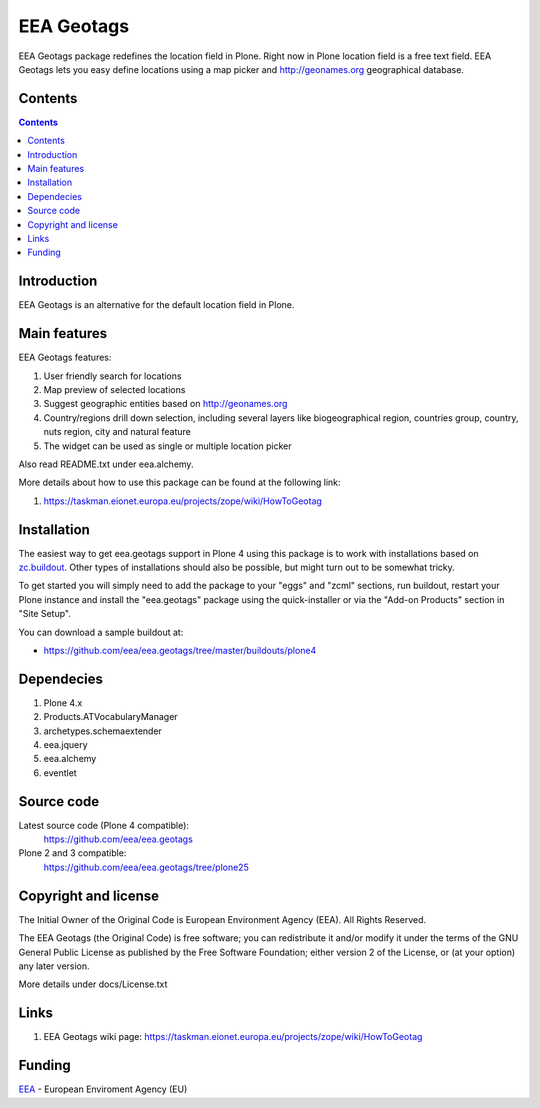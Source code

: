 ===========
EEA Geotags
===========
.. image:: https://ci.eionet.europa.eu/buildStatus/icon?job=eea/eea.geotags/develop
  :target: https://ci.eionet.europa.eu/job/eea/job/eea.geotags/job/develop/display/redirect
  :alt: develop
.. image:: https://ci.eionet.europa.eu/buildStatus/icon?job=eea/eea.geotags/master
  :target: https://ci.eionet.europa.eu/job/eea/job/eea.geotags/job/master/display/redirect
  :alt: Master

EEA Geotags package redefines the location field in Plone. Right now in Plone
location field is a free text field. EEA Geotags lets you easy define locations
using a map picker and http://geonames.org geographical database.


Contents
========

.. contents::


Introduction
============

EEA Geotags is an alternative for the default location field in Plone.


Main features
=============

EEA Geotags features:

1. User friendly search for locations
2. Map preview of selected locations
3. Suggest geographic entities based on http://geonames.org
4. Country/regions drill down selection, including several layers like
   biogeographical region, countries group, country, nuts region, city and natural feature
5. The widget can be used as single or multiple location picker

Also read README.txt under eea.alchemy.

More details about how to use this package can be found at the following link:

1. https://taskman.eionet.europa.eu/projects/zope/wiki/HowToGeotag


Installation
============

The easiest way to get eea.geotags support in Plone 4 using this
package is to work with installations based on `zc.buildout`_.
Other types of installations should also be possible, but might turn out
to be somewhat tricky.

To get started you will simply need to add the package to your "eggs" and
"zcml" sections, run buildout, restart your Plone instance and install the
"eea.geotags" package using the quick-installer or via the "Add-on
Products" section in "Site Setup".

.. _`zc.buildout`: https://pypi.python.org/pypi/zc.buildout/

You can download a sample buildout at:

* https://github.com/eea/eea.geotags/tree/master/buildouts/plone4


Dependecies
===========

1. Plone 4.x
2. Products.ATVocabularyManager
3. archetypes.schemaextender
4. eea.jquery
5. eea.alchemy
6. eventlet


Source code
===========

Latest source code (Plone 4 compatible):
   https://github.com/eea/eea.geotags

Plone 2 and 3 compatible:
   https://github.com/eea/eea.geotags/tree/plone25


Copyright and license
=====================
The Initial Owner of the Original Code is European Environment Agency (EEA).
All Rights Reserved.

The EEA Geotags (the Original Code) is free software;
you can redistribute it and/or modify it under the terms of the GNU
General Public License as published by the Free Software Foundation;
either version 2 of the License, or (at your option) any later
version.

More details under docs/License.txt


Links
=====

1. EEA Geotags wiki page: https://taskman.eionet.europa.eu/projects/zope/wiki/HowToGeotag


Funding
=======

EEA_ - European Enviroment Agency (EU)

.. _EEA: https://www.eea.europa.eu/
